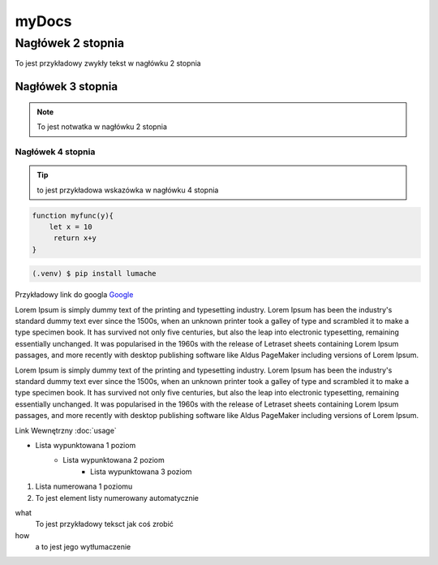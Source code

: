 myDocs
=====================

Nagłówek 2 stopnia
------------------

.. _startmydocs:

To jest przykładowy zwykły tekst w nagłówku 2 stopnia

Nagłówek 3 stopnia
~~~~~~~~~~~~~~~~~~

.. note::

   To jest notwatka w nagłówku 2 stopnia

Nagłówek 4 stopnia 
"""""""""""""""""""

.. tip::
   to jest przykładowa wskazówka w nagłówku 4 stopnia


.. code:: javascript

   function myfunc(y){
       let x = 10
        return x+y
   }

.. code-block:: console

   (.venv) $ pip install lumache


Przykładowy link do googla `Google <https://mrdoob.com/projects/chromeexperiments/google-gravity/>`_

Lorem Ipsum is simply dummy text of the printing and typesetting industry. 
Lorem Ipsum has been the industry's standard dummy text ever since the 1500s, 
when an unknown printer took a galley of type and scrambled it to make a type specimen book. 
It has survived not only five centuries, but also the leap into electronic typesetting, 
remaining essentially unchanged. It was popularised in the 1960s with the release of Letraset sheets 
containing Lorem Ipsum passages, and more recently with desktop publishing software like Aldus PageMaker 
including versions of Lorem Ipsum.

Lorem Ipsum is simply dummy text of the printing and typesetting industry. 
Lorem Ipsum has been the industry's standard dummy text ever since the 1500s, 
when an unknown printer took a galley of type and scrambled it to make a type specimen book. 
It has survived not only five centuries, but also the leap into electronic typesetting, 
remaining essentially unchanged. It was popularised in the 1960s with the release of Letraset sheets 
containing Lorem Ipsum passages, and more recently with desktop publishing software like Aldus PageMaker 
including versions of Lorem Ipsum.

Link Wewnętrzny :doc:`usage`

* Lista wypunktowana 1 poziom
   + Lista wypunktowana 2 poziom
      - Lista wypunktowana 3 poziom

1. Lista numerowana 1 poziomu
#. To jest element listy numerowany automatycznie


what
   To jest przykładowy teksct jak coś zrobić

how
   a to jest jego wytłumaczenie